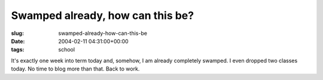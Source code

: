 Swamped already, how can this be?
=================================

:slug: swamped-already-how-can-this-be
:date: 2004-02-11 04:31:00+00:00
:tags: school

It's exactly one week into term today and, somehow, I am already
completely swamped. I even dropped two classes today. No time to blog
more than that. Back to work.
